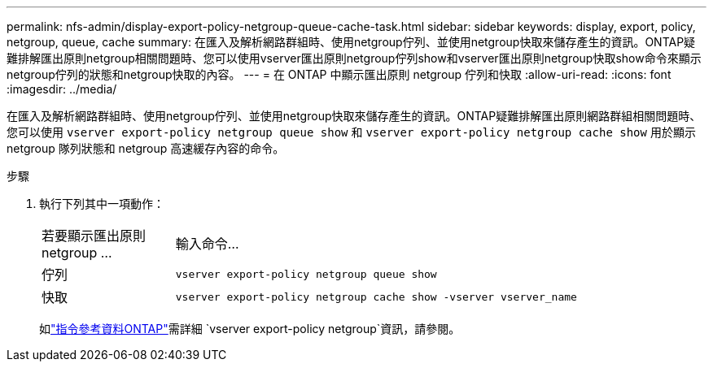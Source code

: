 ---
permalink: nfs-admin/display-export-policy-netgroup-queue-cache-task.html 
sidebar: sidebar 
keywords: display, export, policy, netgroup, queue, cache 
summary: 在匯入及解析網路群組時、使用netgroup佇列、並使用netgroup快取來儲存產生的資訊。ONTAP疑難排解匯出原則netgroup相關問題時、您可以使用vserver匯出原則netgroup佇列show和vserver匯出原則netgroup快取show命令來顯示netgroup佇列的狀態和netgroup快取的內容。 
---
= 在 ONTAP 中顯示匯出原則 netgroup 佇列和快取
:allow-uri-read: 
:icons: font
:imagesdir: ../media/


[role="lead"]
在匯入及解析網路群組時、使用netgroup佇列、並使用netgroup快取來儲存產生的資訊。ONTAP疑難排解匯出原則網路群組相關問題時、您可以使用 `vserver export-policy netgroup queue show` 和 `vserver export-policy netgroup cache show` 用於顯示 netgroup 隊列狀態和 netgroup 高速緩存內容的命令。

.步驟
. 執行下列其中一項動作：
+
[cols="20,80"]
|===


| 若要顯示匯出原則netgroup ... | 輸入命令... 


 a| 
佇列
 a| 
`vserver export-policy netgroup queue show`



 a| 
快取
 a| 
`vserver export-policy netgroup cache show -vserver vserver_name`

|===
+
如link:https://docs.netapp.com/us-en/ontap-cli/search.html?q=vserver+export-policy+netgroup["指令參考資料ONTAP"^]需詳細 `vserver export-policy netgroup`資訊，請參閱。


